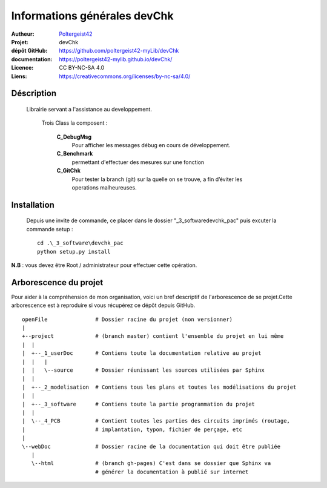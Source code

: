 =============================
Informations générales devChk
=============================

:Autheur:            `Poltergeist42 <https://github.com/poltergeist42>`_
:Projet:             devChk
:dépôt GitHub:       https://github.com/poltergeist42-myLib/devChk
:documentation:      https://poltergeist42-mylib.github.io/devChk/
:Licence:            CC BY-NC-SA 4.0
:Liens:              https://creativecommons.org/licenses/by-nc-sa/4.0/

Déscription
===========

 Librairie servant a l'assistance au developpement.
    
    Trois Class la composent :
    
        **C_DebugMsg**
            Pour afficher les messages débug en cours de développement.
            
        **C_Benchmark**
            permettant d'effectuer des mesures sur une fonction
        
        **C_GitChk**
            Pour tester la branch (git) sur la quelle on se trouve, a fin d’éviter
            les operations malheureuses.
            
            
Installation
============

 Depuis une invite de commande, ce placer dans le dossier "_3_software\devchk_pac" puis
 excuter la commande setup : ::
 
    cd .\_3_software\devchk_pac
    python setup.py install
    
**N.B** : vous devez être Root / administrateur pour effectuer cette opération.

Arborescence du projet
======================

Pour aider à la compréhension de mon organisation, voici un bref descriptif de
l'arborescence de se projet.Cette arborescence est à reproduire si vous récupérez ce dépôt
depuis GitHub. ::

	openFile               # Dossier racine du projet (non versionner)
	|
	+--project             # (branch master) contient l'ensemble du projet en lui même
	|  |
	|  +--_1_userDoc       # Contiens toute la documentation relative au projet
	|  |   |
	|  |   \--source       # Dossier réunissant les sources utilisées par Sphinx
	|  |
	|  +--_2_modelisation  # Contiens tous les plans et toutes les modélisations du projet
	|  |
	|  +--_3_software      # Contiens toute la partie programmation du projet
	|  |
	|  \--_4_PCB           # Contient toutes les parties des circuits imprimés (routage,
	|                      # implantation, typon, fichier de perçage, etc
	|
	\--webDoc              # Dossier racine de la documentation qui doit être publiée
	   |
	   \--html             # (branch gh-pages) C'est dans se dossier que Sphinx va
	                       # générer la documentation à publié sur internet
